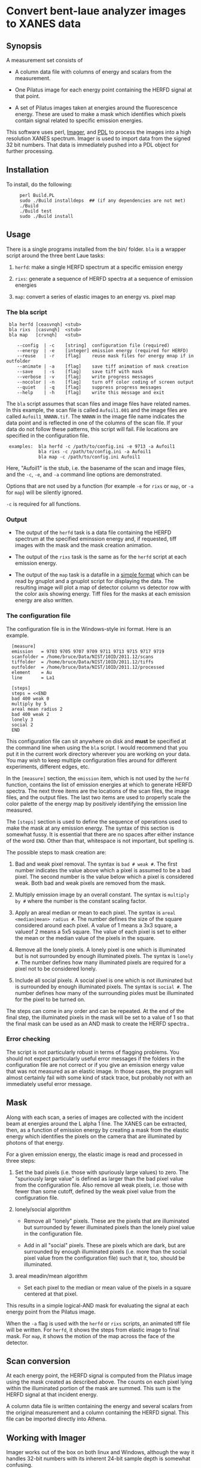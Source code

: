* Convert bent-laue analyzer images to XANES data

** Synopsis

A measurement set consists of

 + A column data file with columns of energy and scalars from the
   measurement.

 + One Pilatus image for each energy point containing the HERFD signal
   at that point.

 + A set of Pilatus images taken at energies around the fluorescence
   energy.  These are used to make a mask which identifies which
   pixels contain signal related to specific emission energies.

This software uses perl, [[https://metacpan.org/module/Imager][Imager]], and [[http://pdl.perl.org][PDL]] to process the images into a
high resolution XANES spectrum.  Imager is used to import data from
the signed 32 bit numbers.  That data is immediately pushed into a PDL
object for further processing.

** Installation

To install, do the following:

:      perl Build.PL
:      sudo ./Build installdeps  ## (if any dependencies are not met)
:      ./Build
:      ./Build test
:      sudo ./Build install


** Usage

There is a single programs installed from the bin/ folder.  ~bla~ is a
wrapper script around the three bent Laue tasks:

 1. ~herfd~: make a single HERFD spectrum at a specific
    emission energy

 2. ~rixs~: generate a sequence of HERFD spectra at a
    sequence of emission energies

 3. ~map~: convert a series of elastic images to an
    energy vs. pixel map

*** The bla script

:  bla herfd [ceasvnqh] <stub>
:  bla rixs  [casvnqh]  <stub>
:  bla map   [crvnqh]   <stub>
:
:     --config  | -c    [string]  configuration file (required)
:     --energy  | -e    [integer] emission energy (required for HERFD)
:     --reuse   | -r    [flag]    reuse mask files for energy mnap if in outfolder
:     --animate | -a    [flag]    save tiff animation of mask creation
:     --save    | -s    [flag]    save tiff with mask
:     --verbose | -v    [flag]    write progress messages
:     --nocolor | -n    [flag]    turn off color coding of screen output
:     --quiet   | -q    [flag]    suppress progress messages
:     --help    | -h    [flag]    write this message and exit

  
The ~bla~ script assumes that scan files and image files have
related names.  In this example, the scan file is called ~Aufoil1.001~
and the image files are called ~Aufoil1_NNNNN.tif~.  The ~NNNNN~ in
the image file name indicates the data point and is reflected in one
of the columns of the scan file.  If your data do not follow these
patterns, this script will fail.  File locations are specified in the
configuration file.

:  examples:  bla herfd -c /path/to/config.ini -e 9713 -a Aufoil1
:             bla rixs -c /path/to/config.ini -a Aufoil1
:             bla map -c /path/to/config.ini Aufoil1


Here, "Aufoil1" is the stub, i.e. the basename of the scan and image
files, and the ~-c~, ~-e~, and ~-a~ command line options are
demonstrated.

Options that are not used by a function (for example ~-e~ for ~rixs~
or ~map~, or ~-a~ for ~map~) will be silently ignored.

~-c~ is required for all functions.

*** Output

 + The output of the ~herfd~ task is a data file containing the
   HERFD spectrum at the specified eminssion energy and, if requested,
   tiff images with the mask and the mask creation animation.

 + The output of the ~rixs~ task is the same as for the ~herfd~
   script at each emission energy.

 + The output of the ~map~ task is a datafile in a [[http://gnuplot.info/docs_4.2/gnuplot.html#x1-33600045.1.2][simple format]]
   which can be read by gnuplot and a gnuplot script for displaying
   the data.  The resulting image will plot a map of detector column
   vs detector row with the color axis showing energy.  Tiff files for
   the masks at each emission energy are also written.

*** The configuration file

The configuration file is in the Windows-style ini format.  Here is an
example.

:   [measure]
:   emission   = 9703 9705 9707 9709 9711 9713 9715 9717 9719
:   scanfolder = /home/bruce/Data/NIST/10ID/2011.12/scans
:   tiffolder  = /home/bruce/Data/NIST/10ID/2011.12/tiffs
:   outfolder  = /home/bruce/Data/NIST/10ID/2011.12/processed
:   element    = Au
:   line       = La1
:
:   [steps]
:   steps = <<END
:   bad 400 weak 0
:   multiply by 5
:   areal mean radius 2
:   bad 400 weak 2
:   lonely 3
:   social 2
:   END

This configuration file can sit anywhere on disk and *must* be
specified at the command line when using the ~bla~ script.  I would
recommend that you put it in the current work directory wherever you
are working on your data.  You may wish to keep multiple configuration
files around for different experiments, different edges, etc.

In the ~[measure]~ section, the ~emission~ item, which is not used by
the ~herfd~ function, contains the list of emission energies at which
to generate HERFD spectra.  The next three items are the locations of
the scan files, the image files, and the output files.  The last two
items are used to properly scale the color palette of the energy map
by positively identifying the emission line measured.

The ~[steps]~ section is used to define the sequence of operations
used to make the mask at any emission energy.  The syntax of this
section is somewhat fussy.  It is essential that there are no spaces
after either instance of the word ~END~.  Other than that, whitespace
is not important, but spelling is.

The possible steps to mask creation are:

 1. Bad and weak pixel removal.  The syntax is ~bad # weak #~.  The
    first number indicates the value above which a pixel is assumed to
    be a bad pixel.  The second number is the value below which a
    pixel is considered weak.  Both bad and weak pixels are removed
    from the mask.

 2. Multiply emission image by an overall constant.  The syntax is
    ~multiply by #~ where the number is the constant scaling factor.

 3. Apply an areal median or mean to each pixel.  The syntax is 
    ~areal <median|mean> radius #~.  The number defines the size of
    the square considered around each pixel.  A value of 1 means a 3x3
    square, a valueof 2 means a 5x5 square.  The value of each pixel
    is set to either the mean or the median value of the pixels in the
    square.

 4. Remove all the lonely pixels.  A lonely pixel is one which is
    illuminated but is not surrounded by enough illuminated pixels.
    The syntax is ~lonely #~.  The number defines how many illuminated
    pixels are required for a pixel not to be considered lonely.

 5. Include all social pixels.  A social pixel is one which is not
    illuminated but is surrounded by enough illuminated pixels.  The
    syntax is ~social #~.  The number defines how many of the
    surrounding pixles must be illuminated for the pixel to be turned
    on.

The steps can come in any order and can be repeated.  At the end of
the final step, the illuminated pixels in the mask will be set to a
value of 1 so that the final mask can be used as an AND mask to create
the HERFD spectra..


*** Error checking

The script is not particularly robust in terms of flagging problems.
You should not expect particularly useful error messages if the
folders in the configuration file are not correct or if you give an
emission energy value that was not measured as an elastic image.  In
those cases, the program will almost certainly fail with some kind of
stack trace, but probably not with an immediately useful error
message.

** Mask

Along with each scan, a series of images are collected with the
incident beam at energies around the L alpha 1 line.  The XANES can be
extracted, then, as a function of emission energy by creating a mask
from the elastic energy which identifies the pixels on the camera that
are illuminated by photons of that energy.

For a given emission energy, the elastic image is read and processed
in three steps:

  1. Set the bad pixels (i.e. those with spuriously large values) to
     zero.  The "spuriously large value" is defined as larger than the
     bad pixel value from the configuration file.  Also remove all weak
     pixels, i.e. those with fewer than some cutoff, defined by the
     weak pixel value from the configuration file.

  2. lonely/social algorithm

     + Remove all "lonely" pixels.  These are the pixels that are
       illuminated but surrounded by fewer illuminated pixels than the
       lonely pixel value in the configuration file.

     + Add in all "social" pixels.  These are pixels which are dark, but
       are surrounded by enough illuminated pixels (i.e. more than the
       social pixel value from the configuration file) such that it, too,
       should be illuminated.

  3. areal meadin/mean algorithm

     + Set each pixel to the median or mean value of the pixels in a
       square centered at that pixel.

This results in a simple logical-AND mask for evaluating the signal at
each energy point from the Pilatus image.

When the ~-a~ flag is used with the ~herfd~ or ~rixs~ scripts, an animated
tiff file will be written.  For ~herfd~, it shows the steps from
elastic image to final mask.  For ~map~, it shows the motion of the map across
the face of the detector.

** Scan conversion

At each energy point, the HERFD signal is computed from the Pilatus
image using the mask created as described above.  The
counts on each pixel lying within the illuminated portion of the mask
are summed.  This sum is the HERFD signal at that incident energy.

A column data file is written containing the energy and several
scalars from the original measurement and a column containing the
HERFD signal.  This file can be imported directly into Athena.

** Working with Imager

Imager works out of the box on both linux and Windows, although the
way it handles 32-bit numbers with its inherent 24-bit sample depth is
somewhat confusing.

** Working with Image Magick

In principle [[http://www.imagemagick.org/script/index.php][Image Magick]] can be u sed instead of Imager, but doing so
is a bit of work.

I am using [[http://www.imagemagick.org/script/index.php][Image Magick]] and its [[http://www.imagemagick.org/script/perl-magick.php][Perl interface]] as one of the image
handling backends for this project.  As delivered, Image Magick cannot
handle the TIFF files as written by the [[http://www.dectris.com/sites/pilatus100k.html][Pilatus 100K]] imagine detector.
In order to be able to use Image Magick, it must be recompiled with a
larger bit depth.  This is done by re-compiling from source code.

You must have [[http://www.libtiff.org/][libtiff]] and its development libraries installed so that
Image Magick gets compiled with support for tiff files.  On Ubunutu,
it is called ~libtiff4-dev~.

Grab the trunk of the Image Magick development version

:       svn co https://www.imagemagick.org/subversion/ImageMagick/trunk ImageMagick

then

:      ./configure --with-quantum-depth=32

Presumably, the same could be done with any Image Magick source
tarball.

I also rebuilt the perl wrapper which comes with the Image Magick
source code in the ~PerlMagick~ folder.  This also was a bit tricky.
My Ubuntu system has perl 5.10.1 and therefore has a
~libperl.5.10.1.so~.  It did not, however, have a ~libperl.so~
symlinked to it.  To get the perl wrapper to build, I had to do

:      sudo ln -s /usr/lib/libperl.so.5.10.1 /usr/lib/libperl.so

Adjust the version number on the perl library as needed for your
computer.

I was unable to compile Image Magick for Windows using MinGW, even
armed with a fairly complete set of GnuWin32 libraries and even
attempting it with a stable version (as opposed to the development
trunk).  Oh well....
